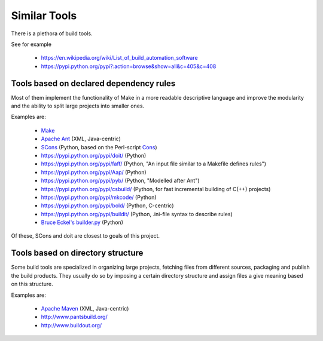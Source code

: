 Similar Tools
=============

There is a plethora of build tools.

See for example

  - https://en.wikipedia.org/wiki/List_of_build_automation_software
  - https://pypi.python.org/pypi?:action=browse&show=all&c=405&c=408


Tools based on declared dependency rules
----------------------------------------

Most of them implement the functionality of Make in a more readable descriptive language
and improve the modularity and the ability to split large projects into smaller ones.

Examples are:

    - `Make <https://en.wikipedia.org/wiki/Make_%28software%29>`_
    - `Apache Ant <http://ant.apache.org/>`_ (XML, Java-centric)
    - `SCons <http://scons.org/>`_ (Python, based on the Perl-script `Cons <https://www.gnu.org/software/cons/stable/cons.html>`_)
    - https://pypi.python.org/pypi/doit/ (Python)
    - https://pypi.python.org/pypi/faff/ (Python, "An input file similar to a Makefile defines rules")
    - https://pypi.python.org/pypi/Aap/ (Python)
    - https://pypi.python.org/pypi/pyb/ (Python, "Modelled after Ant")
    - https://pypi.python.org/pypi/csbuild/ (Python, for fast incremental building of C(++) projects)
    - https://pypi.python.org/pypi/mkcode/ (Python)
    - https://pypi.python.org/pypi/bold/ (Python, C-centric)
    - https://pypi.python.org/pypi/buildit/ (Python, .ini-file syntax to describe rules)
    - `Bruce Eckel's builder.py <http://www.artima.com/weblogs/viewpost.jsp?thread=241209>`_ (Python)

Of these, SCons and doit are closest to goals of this project.


Tools based on directory structure
----------------------------------

Some build tools are specialized in organizing large projects, fetching files from different
sources, packaging and publish the build products.
They usually do so by imposing a certain directory structure and assign files a give meaning
based on this structure.

Examples are:

    - `Apache Maven <https://maven.apache.org/>`_ (XML, Java-centric)
    - http://www.pantsbuild.org/
    - http://www.buildout.org/

